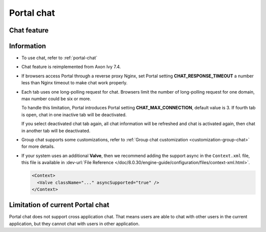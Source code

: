.. _components-portal-chat:

Portal chat
===========

.. _components-portal-chat-chat-feature:

Chat feature
------------

|chat|

.. _components-portal-chat-information:

Information
-----------

- To use chat, refer to :ref:`portal-chat`

- Chat feature is reimplemented from Axon Ivy 7.4.

- If browsers access Portal through a reverse proxy Nginx, set Portal setting **CHAT_RESPONSE_TIMEOUT** a number less than Nginx timeout to make chat work properly.

- Each tab uses one long-polling request for chat. Browsers limit the number of long-polling request for one domain, max number could be six or more.

  To handle this limitation, Portal introduces Portal setting **CHAT_MAX_CONNECTION**, default value is 3. If fourth tab is open, chat in one inactive tab will be deactivated.

  If you select deactivated chat tab again, all chat information will be refreshed and chat is activated again, then chat in another tab will be deactivated.


- Group chat supports some customizations, refer to :ref:`Group chat customization <customization-group-chat>` for more details.

- If your system uses an additional **Valve**, then we recommend adding the support async in the ``Context.xml`` file, this file is available in :dev-url:`File Reference </doc/8.0.30/engine-guide/configuration/files/context-xml.html>`.

  .. code-block:: html

    <Context>
      <Valve className="..." asyncSupported="true" />
    </Context>


.. _components-portal-chat-limitation:

Limitation of current Portal chat
---------------------------------

Portal chat does not support cross application chat. That means users are
able to chat with other users in the current application, but they cannot chat
with users in other application.

.. |chat| image:: images/portal-chat/chat.png
